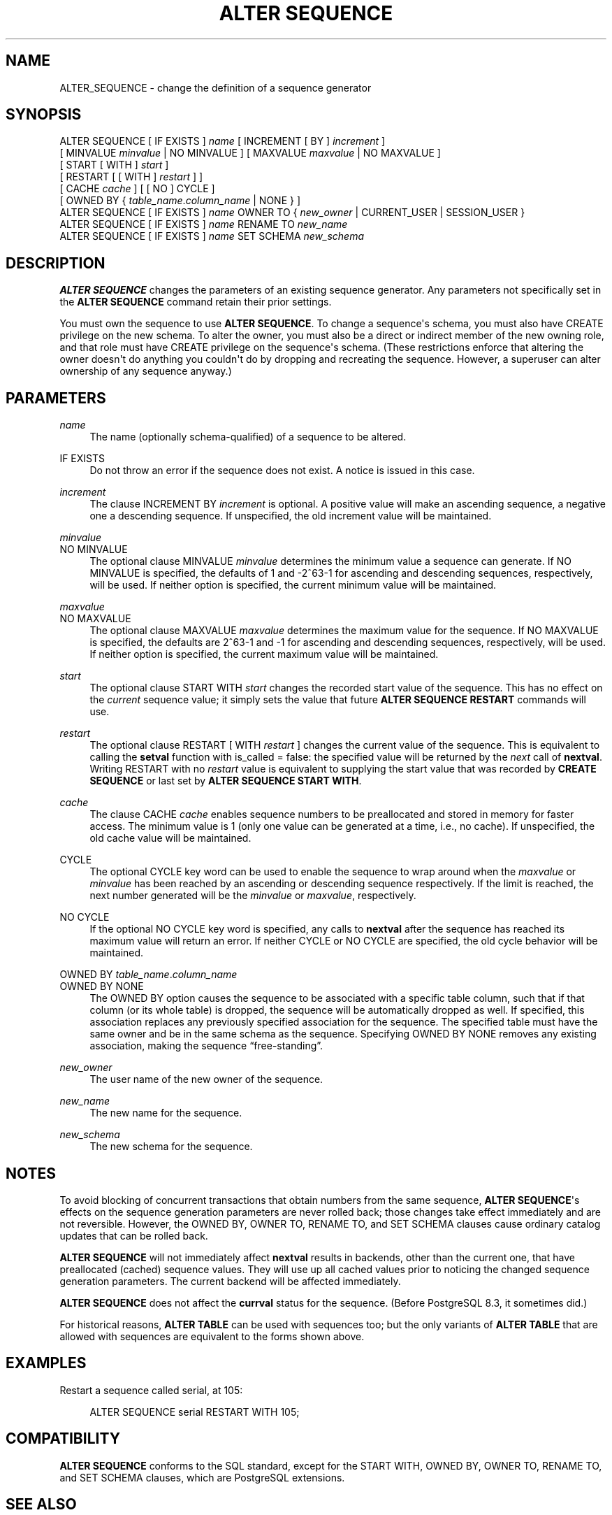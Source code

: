 '\" t
.\"     Title: ALTER SEQUENCE
.\"    Author: The PostgreSQL Global Development Group
.\" Generator: DocBook XSL Stylesheets v1.78.1 <http://docbook.sf.net/>
.\"      Date: 2017
.\"    Manual: PostgreSQL 9.6.2 Documentation
.\"    Source: PostgreSQL 9.6.2
.\"  Language: English
.\"
.TH "ALTER SEQUENCE" "7" "2017" "PostgreSQL 9.6.2" "PostgreSQL 9.6.2 Documentation"
.\" -----------------------------------------------------------------
.\" * Define some portability stuff
.\" -----------------------------------------------------------------
.\" ~~~~~~~~~~~~~~~~~~~~~~~~~~~~~~~~~~~~~~~~~~~~~~~~~~~~~~~~~~~~~~~~~
.\" http://bugs.debian.org/507673
.\" http://lists.gnu.org/archive/html/groff/2009-02/msg00013.html
.\" ~~~~~~~~~~~~~~~~~~~~~~~~~~~~~~~~~~~~~~~~~~~~~~~~~~~~~~~~~~~~~~~~~
.ie \n(.g .ds Aq \(aq
.el       .ds Aq '
.\" -----------------------------------------------------------------
.\" * set default formatting
.\" -----------------------------------------------------------------
.\" disable hyphenation
.nh
.\" disable justification (adjust text to left margin only)
.ad l
.\" -----------------------------------------------------------------
.\" * MAIN CONTENT STARTS HERE *
.\" -----------------------------------------------------------------
.SH "NAME"
ALTER_SEQUENCE \- change the definition of a sequence generator
.SH "SYNOPSIS"
.sp
.nf
ALTER SEQUENCE [ IF EXISTS ] \fIname\fR [ INCREMENT [ BY ] \fIincrement\fR ]
    [ MINVALUE \fIminvalue\fR | NO MINVALUE ] [ MAXVALUE \fImaxvalue\fR | NO MAXVALUE ]
    [ START [ WITH ] \fIstart\fR ]
    [ RESTART [ [ WITH ] \fIrestart\fR ] ]
    [ CACHE \fIcache\fR ] [ [ NO ] CYCLE ]
    [ OWNED BY { \fItable_name\fR\&.\fIcolumn_name\fR | NONE } ]
ALTER SEQUENCE [ IF EXISTS ] \fIname\fR OWNER TO { \fInew_owner\fR | CURRENT_USER | SESSION_USER }
ALTER SEQUENCE [ IF EXISTS ] \fIname\fR RENAME TO \fInew_name\fR
ALTER SEQUENCE [ IF EXISTS ] \fIname\fR SET SCHEMA \fInew_schema\fR
.fi
.SH "DESCRIPTION"
.PP
\fBALTER SEQUENCE\fR
changes the parameters of an existing sequence generator\&. Any parameters not specifically set in the
\fBALTER SEQUENCE\fR
command retain their prior settings\&.
.PP
You must own the sequence to use
\fBALTER SEQUENCE\fR\&. To change a sequence\*(Aqs schema, you must also have
CREATE
privilege on the new schema\&. To alter the owner, you must also be a direct or indirect member of the new owning role, and that role must have
CREATE
privilege on the sequence\*(Aqs schema\&. (These restrictions enforce that altering the owner doesn\*(Aqt do anything you couldn\*(Aqt do by dropping and recreating the sequence\&. However, a superuser can alter ownership of any sequence anyway\&.)
.SH "PARAMETERS"
.PP
.PP
\fIname\fR
.RS 4
The name (optionally schema\-qualified) of a sequence to be altered\&.
.RE
.PP
IF EXISTS
.RS 4
Do not throw an error if the sequence does not exist\&. A notice is issued in this case\&.
.RE
.PP
\fIincrement\fR
.RS 4
The clause
INCREMENT BY \fIincrement\fR
is optional\&. A positive value will make an ascending sequence, a negative one a descending sequence\&. If unspecified, the old increment value will be maintained\&.
.RE
.PP
\fIminvalue\fR
.br
NO MINVALUE
.RS 4
The optional clause
MINVALUE \fIminvalue\fR
determines the minimum value a sequence can generate\&. If
NO MINVALUE
is specified, the defaults of 1 and \-2^63\-1 for ascending and descending sequences, respectively, will be used\&. If neither option is specified, the current minimum value will be maintained\&.
.RE
.PP
\fImaxvalue\fR
.br
NO MAXVALUE
.RS 4
The optional clause
MAXVALUE \fImaxvalue\fR
determines the maximum value for the sequence\&. If
NO MAXVALUE
is specified, the defaults are 2^63\-1 and \-1 for ascending and descending sequences, respectively, will be used\&. If neither option is specified, the current maximum value will be maintained\&.
.RE
.PP
\fIstart\fR
.RS 4
The optional clause
START WITH \fIstart\fR
changes the recorded start value of the sequence\&. This has no effect on the
\fIcurrent\fR
sequence value; it simply sets the value that future
\fBALTER SEQUENCE RESTART\fR
commands will use\&.
.RE
.PP
\fIrestart\fR
.RS 4
The optional clause
RESTART [ WITH \fIrestart\fR ]
changes the current value of the sequence\&. This is equivalent to calling the
\fBsetval\fR
function with
is_called
=
false: the specified value will be returned by the
\fInext\fR
call of
\fBnextval\fR\&. Writing
RESTART
with no
\fIrestart\fR
value is equivalent to supplying the start value that was recorded by
\fBCREATE SEQUENCE\fR
or last set by
\fBALTER SEQUENCE START WITH\fR\&.
.RE
.PP
\fIcache\fR
.RS 4
The clause
CACHE \fIcache\fR
enables sequence numbers to be preallocated and stored in memory for faster access\&. The minimum value is 1 (only one value can be generated at a time, i\&.e\&., no cache)\&. If unspecified, the old cache value will be maintained\&.
.RE
.PP
CYCLE
.RS 4
The optional
CYCLE
key word can be used to enable the sequence to wrap around when the
\fImaxvalue\fR
or
\fIminvalue\fR
has been reached by an ascending or descending sequence respectively\&. If the limit is reached, the next number generated will be the
\fIminvalue\fR
or
\fImaxvalue\fR, respectively\&.
.RE
.PP
NO CYCLE
.RS 4
If the optional
NO CYCLE
key word is specified, any calls to
\fBnextval\fR
after the sequence has reached its maximum value will return an error\&. If neither
CYCLE
or
NO CYCLE
are specified, the old cycle behavior will be maintained\&.
.RE
.PP
OWNED BY \fItable_name\fR\&.\fIcolumn_name\fR
.br
OWNED BY NONE
.RS 4
The
OWNED BY
option causes the sequence to be associated with a specific table column, such that if that column (or its whole table) is dropped, the sequence will be automatically dropped as well\&. If specified, this association replaces any previously specified association for the sequence\&. The specified table must have the same owner and be in the same schema as the sequence\&. Specifying
OWNED BY NONE
removes any existing association, making the sequence
\(lqfree\-standing\(rq\&.
.RE
.PP
\fInew_owner\fR
.RS 4
The user name of the new owner of the sequence\&.
.RE
.PP
\fInew_name\fR
.RS 4
The new name for the sequence\&.
.RE
.PP
\fInew_schema\fR
.RS 4
The new schema for the sequence\&.
.RE
.SH "NOTES"
.PP
To avoid blocking of concurrent transactions that obtain numbers from the same sequence,
\fBALTER SEQUENCE\fR\*(Aqs effects on the sequence generation parameters are never rolled back; those changes take effect immediately and are not reversible\&. However, the
OWNED BY,
OWNER TO,
RENAME TO, and
SET SCHEMA
clauses cause ordinary catalog updates that can be rolled back\&.
.PP
\fBALTER SEQUENCE\fR
will not immediately affect
\fBnextval\fR
results in backends, other than the current one, that have preallocated (cached) sequence values\&. They will use up all cached values prior to noticing the changed sequence generation parameters\&. The current backend will be affected immediately\&.
.PP
\fBALTER SEQUENCE\fR
does not affect the
\fBcurrval\fR
status for the sequence\&. (Before
PostgreSQL
8\&.3, it sometimes did\&.)
.PP
For historical reasons,
\fBALTER TABLE\fR
can be used with sequences too; but the only variants of
\fBALTER TABLE\fR
that are allowed with sequences are equivalent to the forms shown above\&.
.SH "EXAMPLES"
.PP
Restart a sequence called
serial, at 105:
.sp
.if n \{\
.RS 4
.\}
.nf
ALTER SEQUENCE serial RESTART WITH 105;
.fi
.if n \{\
.RE
.\}
.SH "COMPATIBILITY"
.PP
\fBALTER SEQUENCE\fR
conforms to the
SQL
standard, except for the
START WITH,
OWNED BY,
OWNER TO,
RENAME TO, and
SET SCHEMA
clauses, which are
PostgreSQL
extensions\&.
.SH "SEE ALSO"
CREATE SEQUENCE (\fBCREATE_SEQUENCE\fR(7)), DROP SEQUENCE (\fBDROP_SEQUENCE\fR(7))
